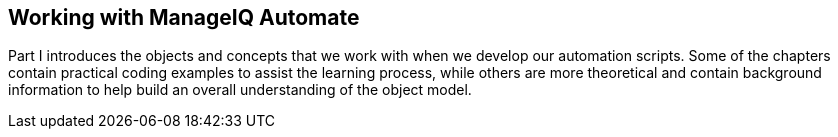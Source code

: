[[part1]]
[part]
:numbered!:
== Working with ManageIQ Automate

Part I introduces the objects and concepts that we work with when we develop our automation scripts. Some of the chapters contain practical coding examples to assist the learning process, while others are more theoretical and contain background information to help build an overall understanding of the object model.
